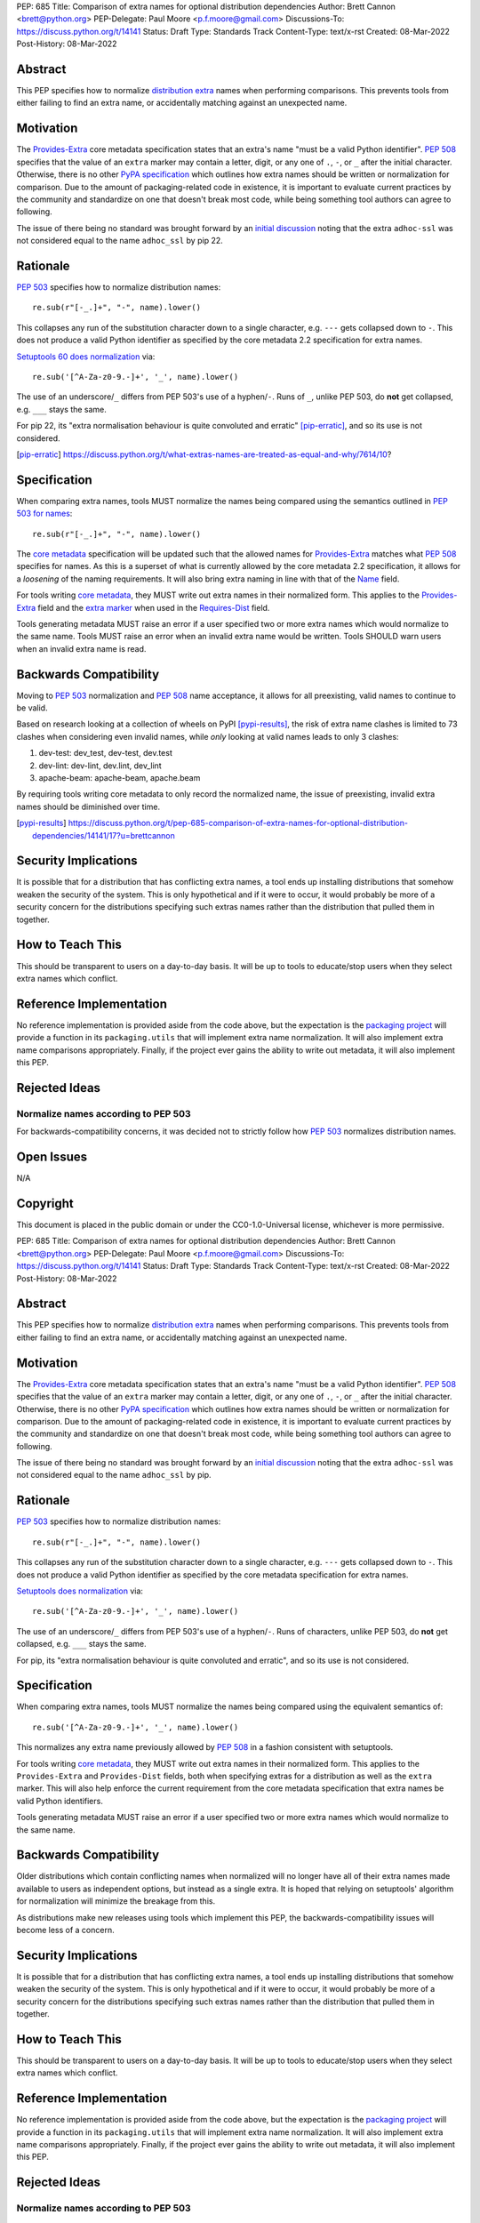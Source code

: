PEP: 685
Title: Comparison of extra names for optional distribution dependencies
Author: Brett Cannon <brett@python.org>
PEP-Delegate: Paul Moore <p.f.moore@gmail.com>
Discussions-To: https://discuss.python.org/t/14141
Status: Draft
Type: Standards Track
Content-Type: text/x-rst
Created: 08-Mar-2022
Post-History: 08-Mar-2022


Abstract
========

This PEP specifies how to normalize `distribution extra <Provides-Extra_>`_
names when performing comparisons.
This prevents tools from either failing to find an extra name, or
accidentally matching against an unexpected name.


Motivation
==========

The `Provides-Extra`_ core metadata specification states that an extra's
name "must be a valid Python identifier".
:pep:`508` specifies that the value of an ``extra`` marker may contain a
letter, digit, or any one of ``.``, ``-``, or ``_`` after the initial character.
Otherwise, there is no other `PyPA specification
<https://packaging.python.org/en/latest/specifications/>`_
which outlines how extra names should be written or normalization for comparison.
Due to the amount of packaging-related code in existence,
it is important to evaluate current practices by the community and
standardize on one that doesn't break most code, while being
something tool authors can agree to following.

The issue of there being no standard was brought forward by an
`initial discussion <https://discuss.python.org/t/7614>`__
noting that the extra ``adhoc-ssl`` was not considered equal to the name
``adhoc_ssl`` by pip 22.


Rationale
=========

:pep:`503` specifies how to normalize distribution names::

    re.sub(r"[-_.]+", "-", name).lower()

This collapses any run of the substitution character down to a single
character,
e.g. ``---`` gets collapsed down to ``-``.
This does not produce a valid Python identifier as specified by the
core metadata 2.2 specification for extra names.

`Setuptools 60 does normalization <https://github.com/pypa/setuptools/blob/b2f7b8f92725c63b164d5776f85e67cc560def4e/pkg_resources/__init__.py#L1324-L1330>`__
via::

    re.sub('[^A-Za-z0-9.-]+', '_', name).lower()

The use of an underscore/``_`` differs from PEP 503's use of a
hyphen/``-``.
Runs of ``_``, unlike PEP 503, do **not** get collapsed,
e.g. ``___`` stays the same.

For pip 22, its
"extra normalisation behaviour is quite convoluted and erratic" [pip-erratic]_,
and so its use is not considered.

.. [pip-erratic] https://discuss.python.org/t/what-extras-names-are-treated-as-equal-and-why/7614/10?


Specification
=============

When comparing extra names, tools MUST normalize the names being compared
using the semantics outlined in `PEP 503 for names <https://peps.python.org/pep-0503/#normalized-names>`__::

    re.sub(r"[-_.]+", "-", name).lower()

The `core metadata`_ specification will be updated such that the allowed
names for `Provides-Extra`_ matches what :pep:`508` specifies for names.
As this is a superset of what is currently allowed by the core metadata 2.2
specification,
it allows for a *loosening* of the naming requirements.
It will also bring extra naming in line with that of the Name_ field.

For tools writing `core metadata`_,
they MUST write out extra names in their normalized form.
This applies to the `Provides-Extra`_ field and the `extra marker`_
when used in the `Requires-Dist`_ field.

Tools generating metadata MUST raise an error if a user specified
two or more extra names which would normalize to the same name.
Tools MUST raise an error when an invalid extra name would be written.
Tools SHOULD warn users when an invalid extra name is read.


Backwards Compatibility
=======================

Moving to :pep:`503` normalization and :pep:`508` name acceptance, it
allows for all preexisting, valid names to continue to be valid.

Based on research looking at a collection of wheels on PyPI [pypi-results]_,
the risk of extra name clashes is limited to 73 clashes when considering
even invalid names,
while *only* looking at valid names leads to only 3 clashes:

1. dev-test: dev_test, dev-test, dev.test
2. dev-lint: dev-lint, dev.lint, dev_lint
3. apache-beam: apache-beam, apache.beam

By requiring tools writing core metadata to only record the normalized name,
the issue of preexisting, invalid extra names should be diminished over
time.

.. [pypi-results] https://discuss.python.org/t/pep-685-comparison-of-extra-names-for-optional-distribution-dependencies/14141/17?u=brettcannon


Security Implications
=====================

It is possible that for a distribution that has conflicting extra names, a
tool ends up installing distributions that somehow weaken the security
of the system.
This is only hypothetical and if it were to occur,
it would probably be more of a security concern for the distributions
specifying such extras names rather than the distribution that pulled
them in together.


How to Teach This
=================

This should be transparent to users on a day-to-day basis.
It will be up to tools to educate/stop users when they select extra
names which conflict.


Reference Implementation
========================

No reference implementation is provided aside from the code above,
but the expectation is the `packaging project`_ will provide a
function in its ``packaging.utils`` that will implement extra name
normalization.
It will also implement extra name comparisons appropriately.
Finally, if the project ever gains the ability to write out metadata,
it will also implement this PEP.


Rejected Ideas
==============

Normalize names according to PEP 503
------------------------------------

For backwards-compatibility concerns,
it was decided not to strictly follow how :pep:`503` normalizes
distribution names.


Open Issues
===========

N/A


Copyright
=========

This document is placed in the public domain or under the
CC0-1.0-Universal license, whichever is more permissive.


.. _core metadata: https://packaging.python.org/en/latest/specifications/core-metadata/
.. _extra marker: https://peps.python.org/pep-0508/#extras
.. _Name: https://packaging.python.org/en/latest/specifications/core-metadata/#name
.. _packaging project: https://packaging.pypa.io
.. _Provides-Extra: https://packaging.python.org/en/latest/specifications/core-metadata/#provides-extra-multiple-use
.. _Requires-Dist: https://packaging.python.org/en/latest/specifications/core-metadata/#requires-dist-multiple-use


PEP: 685
Title: Comparison of extra names for optional distribution dependencies
Author: Brett Cannon <brett@python.org>
PEP-Delegate: Paul Moore <p.f.moore@gmail.com>
Discussions-To: https://discuss.python.org/t/14141
Status: Draft
Type: Standards Track
Content-Type: text/x-rst
Created: 08-Mar-2022
Post-History: 08-Mar-2022


Abstract
========

This PEP specifies how to normalize `distribution extra <Provides-Extra_>`_
names when performing comparisons.
This prevents tools from either failing to find an extra name, or
accidentally matching against an unexpected name.


Motivation
==========

The `Provides-Extra`_ core metadata specification states that an extra's
name "must be a valid Python identifier".
:pep:`508` specifies that the value of an ``extra`` marker may contain a
letter, digit, or any one of ``.``, ``-``, or ``_`` after the initial character.
Otherwise, there is no other `PyPA specification
<https://packaging.python.org/en/latest/specifications/>`_
which outlines how extra names should be written or normalization for comparison.
Due to the amount of packaging-related code in existence,
it is important to evaluate current practices by the community and
standardize on one that doesn't break most code, while being
something tool authors can agree to following.

The issue of there being no standard was brought forward by an
`initial discussion <https://discuss.python.org/t/7614>`__
noting that the extra ``adhoc-ssl`` was not considered equal to the name
``adhoc_ssl`` by pip.


Rationale
=========

:pep:`503` specifies how to normalize distribution names::

    re.sub(r"[-_.]+", "-", name).lower()

This collapses any run of the substitution character down to a single
character,
e.g. ``---`` gets collapsed down to ``-``.
This does not produce a valid Python identifier as specified by the
core metadata specification for extra names.

`Setuptools does normalization <https://github.com/pypa/setuptools/blob/b2f7b8f92725c63b164d5776f85e67cc560def4e/pkg_resources/__init__.py#L1324-L1330>`__
via::

    re.sub('[^A-Za-z0-9.-]+', '_', name).lower()

The use of an underscore/``_`` differs from PEP 503's use of a
hyphen/``-``.
Runs of characters, unlike PEP 503, do **not** get collapsed,
e.g. ``___`` stays the same.

For pip, its
"extra normalisation behaviour is quite convoluted and erratic",
and so its use is not considered.


Specification
=============

When comparing extra names, tools MUST normalize the names being compared
using the equivalent semantics of::

    re.sub('[^A-Za-z0-9.-]+', '_', name).lower()

This normalizes any extra name previously allowed by :pep:`508` in a
fashion consistent with setuptools.

For tools writing `core metadata`_,
they MUST write out extra names in their normalized form.
This applies to the ``Provides-Extra`` and ``Provides-Dist`` fields,
both when specifying extras for a distribution as well as the
``extra`` marker.
This will also help enforce the current requirement from the core
metadata specification that extra names be valid Python identifiers.

Tools generating metadata MUST raise an error if a user specified
two or more extra names which would normalize to the same name.


Backwards Compatibility
=======================

Older distributions which contain conflicting names when normalized
will no longer have all of their extra names made available to users
as independent options, but instead as a single extra.
It is hoped that relying on setuptools' algorithm for normalization
will minimize the breakage from this.

As distributions make new releases using tools which implement this PEP,
the backwards-compatibility issues will become less of a concern.


Security Implications
=====================

It is possible that for a distribution that has conflicting extra names, a
tool ends up installing distributions that somehow weaken the security
of the system.
This is only hypothetical and if it were to occur, it would probably be
more of a security concern for the distributions specifying such extras names
rather than the distribution that pulled them in together.


How to Teach This
=================

This should be transparent to users on a day-to-day basis.
It will be up to tools to educate/stop users when they select extra
names which conflict.


Reference Implementation
========================

No reference implementation is provided aside from the code above,
but the expectation is the `packaging project`_ will provide a
function in its ``packaging.utils`` that will implement extra name
normalization.
It will also implement extra name comparisons appropriately.
Finally, if the project ever gains the ability to write out metadata,
it will also implement this PEP.


Rejected Ideas
==============

Normalize names according to PEP 503
------------------------------------

For backwards-compatibility concerns,
it was decided not to strictly follow how :pep:`503` normalizes
distribution names.


Open Issues
===========

N/A


Copyright
=========

This document is placed in the public domain or under the
CC0-1.0-Universal license, whichever is more permissive.


.. _core metadata: https://packaging.python.org/en/latest/specifications/core-metadata/
.. _packaging project: https://packaging.pypa.io
.. _Provides-Extra: https://packaging.python.org/en/latest/specifications/core-metadata/#provides-extra-multiple-use

